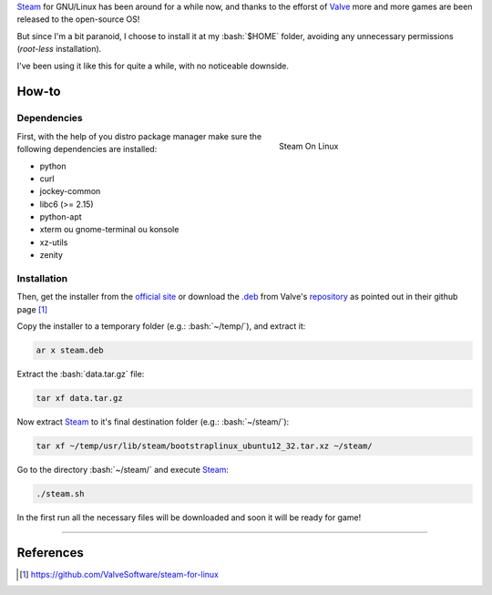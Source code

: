 .. link: http://steamcommunity.com/app/221410/discussions/7/846939071149987459/#c846939071182282142
.. description: Tutorial de como instala o Steam na pasta home do seu usuário no linux, evitando assim o acesso a permissões desnecessárias
.. category: games
.. tags: linux, games, steam
.. date: 2013/06/24 00:29:46
.. title: Installing Steam locally on GNU/Linux
.. slug: installing-steam-locally-on-gnulinux


.. http://docutils.sourceforge.net/docs/user/rst/quickref.html
.. http://docutils.sourceforge.net/docs/ref/rst/directives.html
.. http://rst.ninjs.org/
.. https://gist.github.com/dupuy/1855764

.. role:: bash(code)
    :language: bash

Steam_ for GNU/Linux has been around for a while now, and thanks to the efforst of Valve_ more and more games are been released to the open-source OS!

But since I'm a bit paranoid, I choose to install it at my :bash:`$HOME` folder, avoiding any unnecessary permissions (*root-less* installation).

I've been using it like this for quite a while, with no noticeable downside.

.. TEASER_END

How-to
======

Dependencies
------------

.. figure:: /images/instalando-o-steam-localmente-no-gnulinux-screenshot.png
   :target: /images/instalando-o-steam-localmente-no-gnulinux-screenshot.png
   :figwidth: 300 px
   :align: right
   :alt: Steam On Linux

   Steam On Linux

First, with the help of you distro package manager make sure the following dependencies are installed:

* python
* curl
* jockey-common
* libc6 (>= 2.15)
* python-apt
* xterm ou gnome-terminal ou konsole
* xz-utils
* zenity

Installation
------------

Then, get the installer from the `official site <http://store.steampowered.com/about/>`_ or download the `.deb`_ from Valve's `repository <http://media.steampowered.com/client/installer/steam.deb>`_ as pointed out in their github page [1]_

Copy the installer to a temporary folder (e.g.: :bash:`~/temp/`), and extract it:

.. code:: bash

    ar x steam.deb

Extract the :bash:`data.tar.gz` file:

.. code:: bash

    tar xf data.tar.gz

Now extract Steam_ to it's final destination folder (e.g.: :bash:`~/steam/`):

.. code:: bash

    tar xf ~/temp/usr/lib/steam/bootstraplinux_ubuntu12_32.tar.xz ~/steam/

Go to the directory :bash:`~/steam/` and execute Steam_:

.. code:: bash

    ./steam.sh

In the first run all the necessary files will be downloaded and soon it will be ready for game!

----

References
==========

.. [1] https://github.com/ValveSoftware/steam-for-linux

.. _Steam: http://store.steampowered.com/
.. _Valve: http://www.valvesoftware.com/
.. _.deb: http://en.wikipedia.org/wiki/Deb_(file_format)